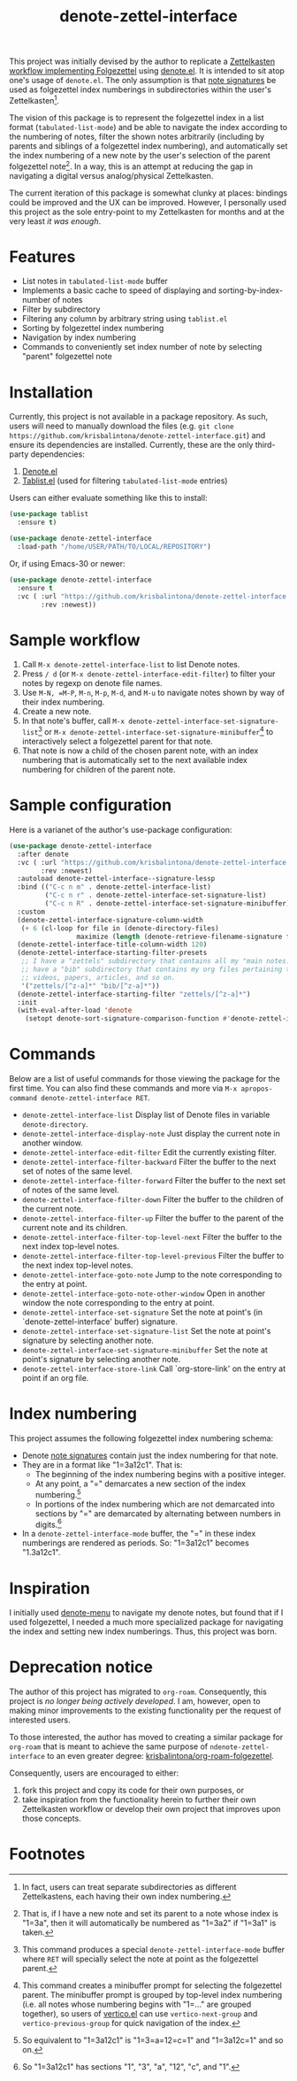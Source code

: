 #+title: denote-zettel-interface

This project was initially devised by the author to replicate a [[https://zettelkasten.de/folgezettel/][Zettelkasten workflow implementing Folgezettel]] using [[https://protesilaos.com/emacs/denote][denote.el]]. It is intended to sit atop one's usage of =denote.el=. The only assumption is that [[https://protesilaos.com/emacs/denote#h:4e9c7512-84dc-4dfb-9fa9-e15d51178e5d][note signatures]] be used as folgezettel index numberings in subdirectories within the user's Zettelkasten[fn:1].

The vision of this package is to represent the folgezettel index in a list format (~tabulated-list-mode~) and be able to navigate the index according to the numbering of notes, filter the shown notes arbitrarily (including by parents and siblings of a folgezettel index numbering), and automatically set the index numbering of a new note by the user's selection of the parent folgezettel note[fn:2]. In a way, this is an attempt at reducing the gap in navigating a digital versus analog/physical Zettelkasten.

The current iteration of this package is somewhat clunky at places: bindings could be improved and the UX can be improved. However, I personally used this project as the sole entry-point to my Zettelkasten for months and at the very least /it was enough/.

* Features

+ List notes in ~tabulated-list-mode~ buffer
+ Implements a basic cache to speed of displaying and sorting-by-index-number of notes
+ Filter by subdirectory
+ Filtering any column by arbitrary string using ~tablist.el~
+ Sorting by folgezettel index numbering
+ Navigation by index numbering
+ Commands to conveniently set index number of note by selecting "parent" folgezettel note

* Installation

Currently, this project is not available in a package repository. As such, users will need to manually download the files (e.g. =git clone https://github.com/krisbalintona/denote-zettel-interface.git=) and ensure its dependencies are installed. Currently, these are the only third-party dependencies:
1. [[https://github.com/protesilaos/denote][Denote.el]]
2. [[https://github.com/emacsorphanage/tablist][Tablist.el]] (used for filtering =tabulated-list-mode= entries)
Users can either evaluate something like this to install:
#+begin_src emacs-lisp
  (use-package tablist
    :ensure t)

  (use-package denote-zettel-interface
    :load-path "/home/USER/PATH/TO/LOCAL/REPOSITORY")
#+end_src
Or, if using Emacs-30 or newer:
#+begin_src emacs-lisp
  (use-package denote-zettel-interface
    :ensure t
    :vc ( :url "https://github.com/krisbalintona/denote-zettel-interface.git"
          :rev :newest))
#+end_src

* Sample workflow

1. Call =M-x denote-zettel-interface-list= to list Denote notes.
2. Press =/ d= (or ~M-x denote-zettel-interface-edit-filter~) to filter your notes by regexp on denote file names.
3. Use =M-N, =M-P=, =M-n=, =M-p=, =M-d=, and =M-u= to navigate notes shown by way of their index numbering.
4. Create a new note.
5. In that note's buffer, call =M-x denote-zettel-interface-set-signature-list=[fn:3] or =M-x denote-zettel-interface-set-signature-minibuffer=[fn:4] to interactively select a folgezettel parent for that note.
6. That note is now a child of the chosen parent note, with an index numbering that is automatically set to the next available index numbering for children of the parent note.

* Sample configuration

Here is a varianet of the author's use-package configuration:
#+begin_src emacs-lisp
  (use-package denote-zettel-interface
    :after denote
    :vc ( :url "https://github.com/krisbalintona/denote-zettel-interface.git"
          :rev :newest)
    :autoload denote-zettel-interface--signature-lessp
    :bind (("C-c n m" . denote-zettel-interface-list)
           ("C-c n r" . denote-zettel-interface-set-signature-list)
           ("C-c n R" . denote-zettel-interface-set-signature-minibuffer))
    :custom
    (denote-zettel-interface-signature-column-width
     (+ 6 (cl-loop for file in (denote-directory-files)
                   maximize (length (denote-retrieve-filename-signature file)))))
    (denote-zettel-interface-title-column-width 120)
    (denote-zettel-interface-starting-filter-presets
     ;; I have a "zettels" subdirectory that contains all my "main notes."  I also
     ;; have a "bib" subdirectory that contains my org files pertaining to books,
     ;; videos, papers, articles, and so on.
     '("zettels/[^z-a]*" "bib/[^z-a]*"))
    (denote-zettel-interface-starting-filter "zettels/[^z-a]*")
    :init
    (with-eval-after-load 'denote
      (setopt denote-sort-signature-comparison-function #'denote-zettel-interface--signature-lessp)))
#+end_src

* Commands

Below are a list of useful commands for those viewing the package for the first time. You can also find these commands and more via ~M-x apropos-command denote-zettel-interface RET~.
+ ~denote-zettel-interface-list~
  Display list of Denote files in variable ~denote-directory~.
+ ~denote-zettel-interface-display-note~
  Just display the current note in another window.
+ ~denote-zettel-interface-edit-filter~
  Edit the currently existing filter.
+ ~denote-zettel-interface-filter-backward~
  Filter the buffer to the next set of notes of the same level.
+ ~denote-zettel-interface-filter-forward~
  Filter the buffer to the next set of notes of the same level.
+ ~denote-zettel-interface-filter-down~
  Filter the buffer to the children of the current note.
+ ~denote-zettel-interface-filter-up~
  Filter the buffer to the parent of the current note and its children.
+ ~denote-zettel-interface-filter-top-level-next~
  Filter the buffer to the next index top-level notes.
+ ~denote-zettel-interface-filter-top-level-previous~
  Filter the buffer to the next index top-level notes.
+ ~denote-zettel-interface-goto-note~
  Jump to the note corresponding to the entry at point.
+ ~denote-zettel-interface-goto-note-other-window~
  Open in another window the note corresponding to the entry at point.
+ ~denote-zettel-interface-set-signature~
  Set the note at point's (in `denote-zettel-interface' buffer) signature.
+ ~denote-zettel-interface-set-signature-list~
  Set the note at point's signature by selecting another note.
+ ~denote-zettel-interface-set-signature-minibuffer~
  Set the note at point's signature by selecting another note.
+ ~denote-zettel-interface-store-link~
  Call `org-store-link' on the entry at point if an org file.

* Index numbering

This project assumes the following folgezettel index numbering schema:
+ Denote [[https://protesilaos.com/emacs/denote#h:4e9c7512-84dc-4dfb-9fa9-e15d51178e5d][note signatures]] contain just the index numbering for that note.
+ They are in a format like "1=3a12c1". That is:
  - The beginning of the index numbering begins with a positive integer.
  - At any point, a "=" demarcates a new section of the index numbering.[fn:5]
  - In portions of the index numbering which are not demarcated into sections by "=" are demarcated by alternating between numbers in digits.[fn:6]
+ In a ~denote-zettel-interface-mode~ buffer, the "=" in these index numberings are rendered as periods. So: "1=3a12c1" becomes "1.3a12c1".

* Inspiration

I initially used [[https://github.com/namilus/denote-menu][denote-menu]] to navigate my denote notes, but found that if I used folgezettel, I needed a much more specialized package for navigating the index and setting new index numberings. Thus, this project was born.

* Deprecation notice

The author of this project has migrated to =org-roam=. Consequently, this project is /no longer being actively developed/. I am, however, open to making minor improvements to the existing functionality per the request of interested users.

To those interested, the author has moved to creating a similar package for =org-roam= that is meant to achieve the same purpose of =ndenote-zettel-interface= to an even greater degree: [[https://github.com/krisbalintona/org-roam-folgezettel][krisbalintona/org-roam-folgezettel]].

Consequently, users are encouraged to either:
1. fork this project and copy its code for their own purposes, or
2. take inspiration from the functionality herein to further their own Zettelkasten workflow or develop their own project that improves upon those concepts.

* Footnotes

[fn:1] In fact, users can treat separate subdirectories as different Zettelkastens, each having their own index numbering.

[fn:2] That is, if I have a new note and set its parent to a note whose index is "1=3a", then it will automatically be numbered as "1=3a2" if "1=3a1" is taken.

[fn:3] This command produces a special ~denote-zettel-interface-mode~ buffer where =RET= will specially select the note at point as the folgezettel parent.

[fn:4] This command creates a minibuffer prompt for selecting the folgezettel parent. The minibuffer prompt is grouped by top-level index numbering (i.e. all notes whose numbering begins with "1=..." are grouped together), so users of [[https://github.com/minad/vertico][vertico.el]] can use ~vertico-next-group~ and ~vertico-previous-group~ for quick navigation of the index.

[fn:5] So equivalent to "1=3a12c1" is "1=3=a=12=c=1" and "1=3a12c=1" and so on.

[fn:6] So "1=3a12c1" has sections "1", "3", "a", "12", "c", and "1".
